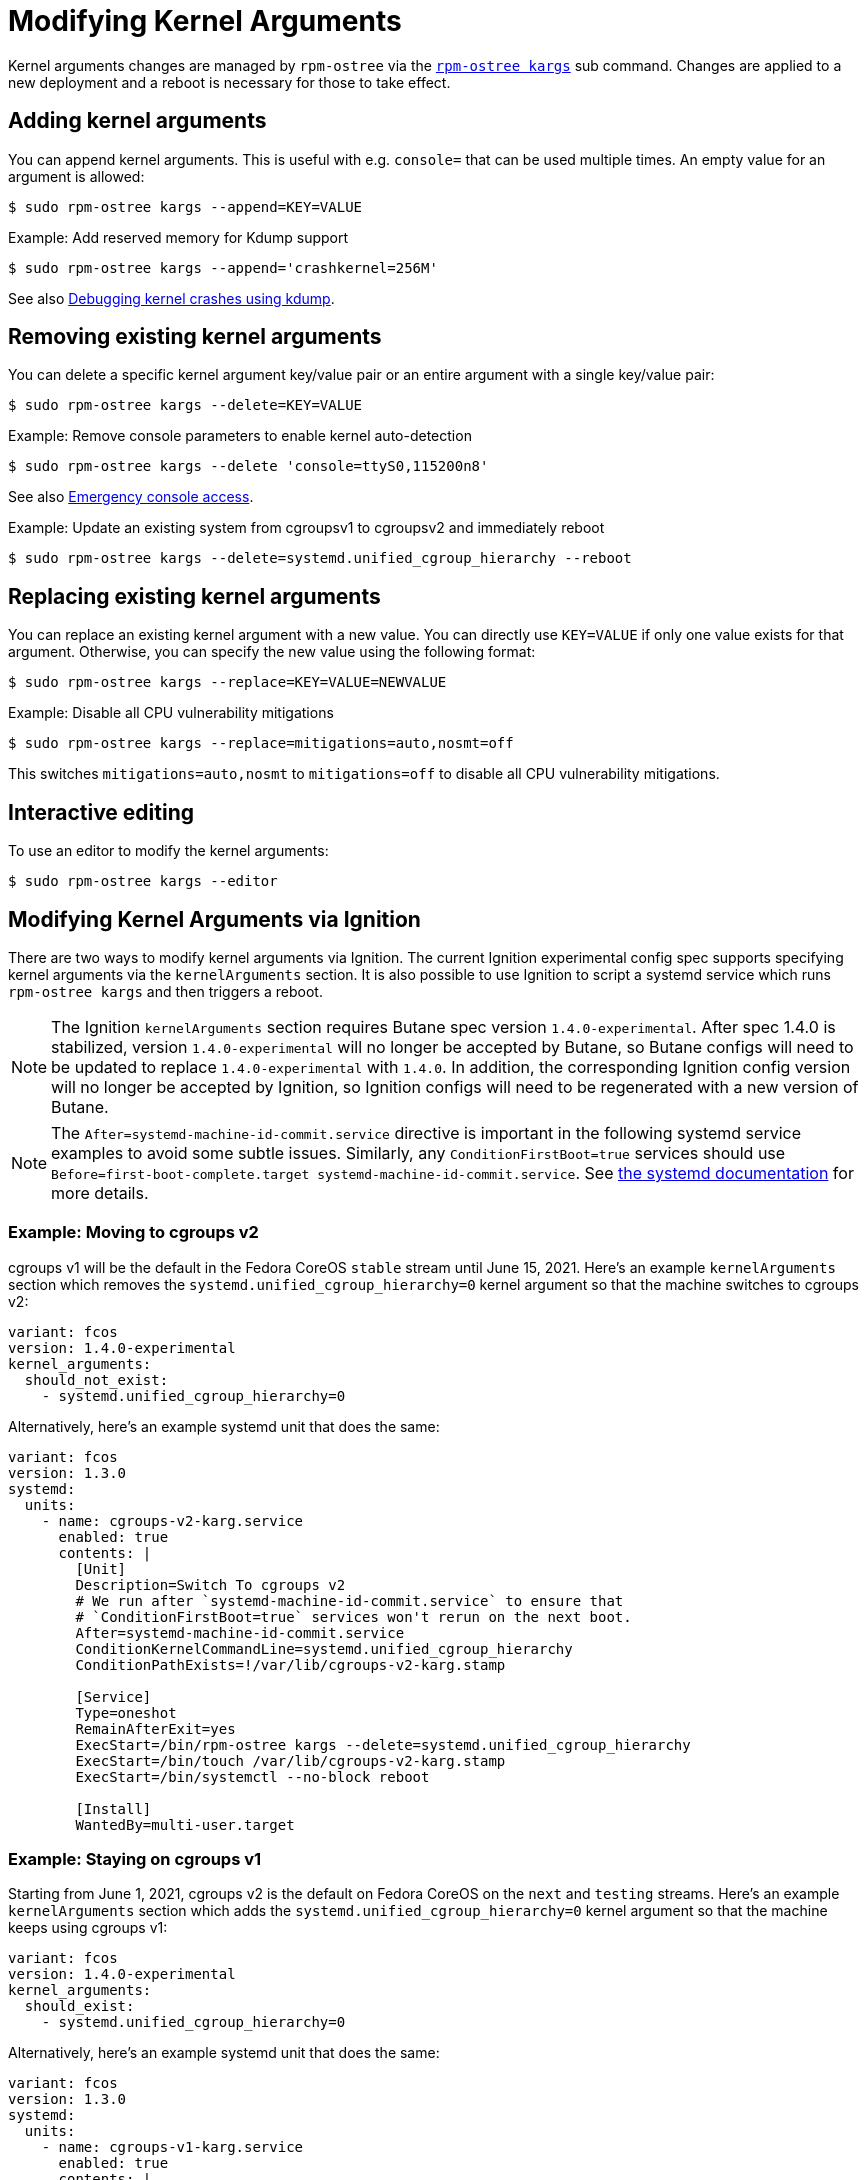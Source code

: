 = Modifying Kernel Arguments

Kernel arguments changes are managed by `rpm-ostree` via the https://www.mankier.com/1/rpm-ostree[`rpm-ostree kargs`] sub command. Changes are applied to a new deployment and a reboot is necessary for those to take effect.

== Adding kernel arguments

You can append kernel arguments. This is useful with e.g. `console=` that can be used multiple times. An empty value for an argument is allowed:

[source,bash]
----
$ sudo rpm-ostree kargs --append=KEY=VALUE
----

.Example: Add reserved memory for Kdump support

[source,bash]
----
$ sudo rpm-ostree kargs --append='crashkernel=256M'
----

See also xref:debugging-kernel-crashes.adoc[Debugging kernel crashes using kdump].

== Removing existing kernel arguments

You can delete a specific kernel argument key/value pair or an entire argument with a single key/value pair:

[source,bash]
----
$ sudo rpm-ostree kargs --delete=KEY=VALUE
----

.Example: Remove console parameters to enable kernel auto-detection

[source,bash]
----
$ sudo rpm-ostree kargs --delete 'console=ttyS0,115200n8'
----

See also xref:emergency-shell.adoc[Emergency console access].

.Example: Update an existing system from cgroupsv1 to cgroupsv2 and immediately reboot

[source,bash]
----
$ sudo rpm-ostree kargs --delete=systemd.unified_cgroup_hierarchy --reboot
----

== Replacing existing kernel arguments

You can replace an existing kernel argument with a new value. You can directly use `KEY=VALUE` if only one value exists for that argument. Otherwise, you can specify the new value using the following format:

[source,bash]
----
$ sudo rpm-ostree kargs --replace=KEY=VALUE=NEWVALUE
----

.Example: Disable all CPU vulnerability mitigations

[source,bash]
----
$ sudo rpm-ostree kargs --replace=mitigations=auto,nosmt=off
----

This switches `mitigations=auto,nosmt` to `mitigations=off` to disable all CPU vulnerability mitigations.

== Interactive editing

To use an editor to modify the kernel arguments:

[source,bash]
----
$ sudo rpm-ostree kargs --editor
----

== Modifying Kernel Arguments via Ignition

There are two ways to modify kernel arguments via Ignition. The current Ignition experimental config spec supports specifying kernel arguments via the `kernelArguments` section. It is also possible to use Ignition to script a systemd service which runs `rpm-ostree kargs` and then triggers a reboot.

NOTE: The Ignition `kernelArguments` section requires Butane spec version `1.4.0-experimental`.  After spec 1.4.0 is stabilized, version `1.4.0-experimental` will no longer be accepted by Butane, so Butane configs will need to be updated to replace `1.4.0-experimental` with `1.4.0`.  In addition, the corresponding Ignition config version will no longer be accepted by Ignition, so Ignition configs will need to be regenerated with a new version of Butane.

NOTE:  The `After=systemd-machine-id-commit.service` directive is important in the following systemd service examples to avoid some subtle issues. Similarly, any `ConditionFirstBoot=true` services should use `Before=first-boot-complete.target systemd-machine-id-commit.service`. See https://github.com/systemd/systemd/blob/3045c416e1cbbd8ab40577790522217fd1b9cb3b/man/systemd.unit.xml#L1315[the systemd documentation] for more details.

=== Example: Moving to cgroups v2

cgroups v1 will be the default in the Fedora CoreOS `stable` stream until June 15, 2021. Here's an example `kernelArguments` section which removes the `systemd.unified_cgroup_hierarchy=0` kernel argument so that the machine switches to cgroups v2:

[source,yaml]
----
variant: fcos
version: 1.4.0-experimental
kernel_arguments:
  should_not_exist:
    - systemd.unified_cgroup_hierarchy=0
----

Alternatively, here's an example systemd unit that does the same:

[source,yaml]
----
variant: fcos
version: 1.3.0
systemd:
  units:
    - name: cgroups-v2-karg.service
      enabled: true
      contents: |
        [Unit]
        Description=Switch To cgroups v2
        # We run after `systemd-machine-id-commit.service` to ensure that
        # `ConditionFirstBoot=true` services won't rerun on the next boot.
        After=systemd-machine-id-commit.service
        ConditionKernelCommandLine=systemd.unified_cgroup_hierarchy
        ConditionPathExists=!/var/lib/cgroups-v2-karg.stamp

        [Service]
        Type=oneshot
        RemainAfterExit=yes
        ExecStart=/bin/rpm-ostree kargs --delete=systemd.unified_cgroup_hierarchy
        ExecStart=/bin/touch /var/lib/cgroups-v2-karg.stamp
        ExecStart=/bin/systemctl --no-block reboot

        [Install]
        WantedBy=multi-user.target
----

=== Example: Staying on cgroups v1

Starting from June 1, 2021, cgroups v2 is the default on Fedora CoreOS on the `next` and `testing` streams. Here's an example `kernelArguments` section which adds the `systemd.unified_cgroup_hierarchy=0` kernel argument so that the machine keeps using cgroups v1:

[source,yaml]
----
variant: fcos
version: 1.4.0-experimental
kernel_arguments:
  should_exist:
    - systemd.unified_cgroup_hierarchy=0
----

Alternatively, here's an example systemd unit that does the same:

[source,yaml]
----
variant: fcos
version: 1.3.0
systemd:
  units:
    - name: cgroups-v1-karg.service
      enabled: true
      contents: |
        [Unit]
        Description=Switch to cgroups v1
        # We run after `systemd-machine-id-commit.service` to ensure that
        # `ConditionFirstBoot=true` services won't rerun on the next boot.
        After=systemd-machine-id-commit.service
        ConditionKernelCommandLine=!systemd.unified_cgroup_hierarchy
        ConditionPathExists=!/var/lib/cgroups-v1-karg.stamp

        [Service]
        Type=oneshot
        RemainAfterExit=yes
        ExecStart=/bin/rpm-ostree kargs --append=systemd.unified_cgroup_hierarchy=0
        ExecStart=/bin/touch /var/lib/cgroups-v1-karg.stamp
        ExecStart=/bin/systemctl --no-block reboot

        [Install]
        WantedBy=multi-user.target
----

=== Example: Disabling all CPU vulnerability mitigations

Here's an example `kernelArguments` section which switches `mitigations=auto,nosmt` to `mitigations=off` to disable all CPU vulnerability mitigations:

[source,yaml]
----
variant: fcos
version: 1.4.0-experimental
kernel_arguments:
  should_exist:
    - mitigations=off
  should_not_exist:
    - mitigations=auto,nosmt
----

Alternatively, here's an example systemd unit that does the same:

[source,yaml]
----
variant: fcos
version: 1.3.0
systemd:
  units:
    - name: cpu-mitigations-karg.service
      enabled: true
      contents: |
        [Unit]
        Description=Disable all CPU vulnerability mitigations
        # We run after `systemd-machine-id-commit.service` to ensure that
        # `ConditionFirstBoot=true` services won't rerun on the next boot.
        After=systemd-machine-id-commit.service
        ConditionKernelCommandLine=!mitigations=off
        ConditionPathExists=!/var/lib/cpu-mitigations-karg.stamp

        [Service]
        Type=oneshot
        RemainAfterExit=yes
        ExecStart=/bin/rpm-ostree kargs --replace=mitigations=auto,nosmt=off
        ExecStart=/bin/touch /var/lib/cpu-mitigations-karg.stamp
        ExecStart=/bin/systemctl --no-block reboot

        [Install]
        WantedBy=multi-user.target
----
